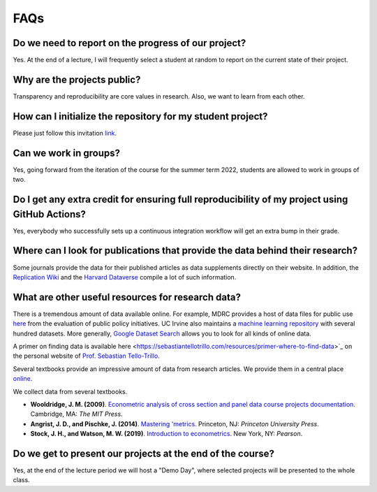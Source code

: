 ####
FAQs
####

Do we need to report on the progress of our project?
=====================================================

Yes. At the end of a lecture, I will frequently select a student at random to report on the current state of their project.

Why are the projects public?
============================

Transparency and reproducibility are core values in research. Also, we want to learn from each other.

How can I initialize the repository for my student project?
===========================================================

Please just follow this invitation `link <https://classroom.github.com/classrooms/37739145-ose-data-science>`_.

Can we work in groups?
======================

Yes, going forward from the iteration of the course for the summer term 2022, students are allowed to work in groups of two.

Do I get any extra credit for ensuring full reproducibility of my project using GitHub Actions?
===============================================================================================

Yes, everybody who successfully sets up a continuous integration workflow will get an extra bump in their grade.

Where can I look for publications that provide the data behind their research?
==============================================================================

Some journals provide the data for their published articles as data supplements directly on their website. In addition, the `Replication Wiki <http://replication.uni-goettingen.de/wiki/index.php/Main_Page>`_  and the `Harvard Dataverse <https://dataverse.harvard.edu>`_ compile a lot of such information.

What are other useful resources for research data?
==================================================

There is a tremendous amount of data available online. For example, MDRC provides a host of data files for public use `here <https://www.mdrc.org/available-public-use-files>`_ from the evaluation of public policy initiatives. UC Irvine also maintains a `machine learning repository <https://archive-beta.ics.uci.edu/>`_ with several hundred datasets.  More generally, `Google Dataset Search <https://datasetsearch.research.google.com>`_ allows you to look for all kinds of online data.

A primer on finding data is available here <https://sebastiantellotrillo.com/resources/primer-where-to-find-data>`_ on the personal website of `Prof. Sebastian Tello-Trillo <https://sebastiantellotrillo.com/>`_. 

Several textbooks provide an impressive amount of data from research articles. We provide them in a central place `online <https://github.com/OpenSourceEconomics/ose-course-projects/tree/newstruct_emily/datasets>`__.

We collect data from several textbooks.

* **Wooldridge, J. M. (2009)**. `Econometric analysis of cross section and panel data course projects documentation <https://mitpress.mit.edu/books/econometric-analysis-cross-section-and-panel-data>`__. Cambridge, MA: *The MIT Press*.

* **Angrist, J. D., and Pischke, J. (2014)**. `Mastering 'metrics <http://masteringmetrics.com>`__. Princeton, NJ: *Princeton University Press*.

* **Stock, J. H., and Watson, M. W. (2019)**.  `Introduction to econometrics <https://www.pearson.com/us/higher-education/program/Stock-Introduction-to-Econometrics-Plus-My-Lab-Economics-with-Pearson-e-Text-Access-Card-Package-4th-Edition/PGM2416966.html>`__. New York, NY: *Pearson*.

Do we get to present our projects at the end of the course?
============================================================

Yes, at the end of the lecture period we will host a "Demo Day", where selected projects will be presented to the whole class.
